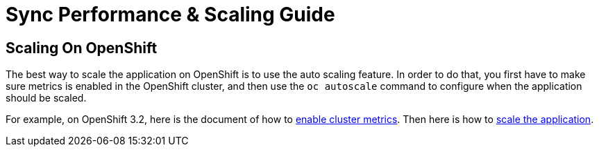 [[sync-performance-scaling-guide]]
= Sync Performance & Scaling Guide


== Scaling On OpenShift

The best way to scale the application on OpenShift is to use the auto scaling feature. In order to do that, you first have to make sure metrics is enabled in the OpenShift cluster, and then use the `oc autoscale` command to configure when the application should be scaled.

For example, on OpenShift 3.2, here is the document of how to https://docs.openshift.com/enterprise/3.2/install_config/cluster_metrics.html#metrics-deployer[enable cluster metrics]. Then here is how to https://docs.openshift.com/enterprise/3.2/dev_guide/pod_autoscaling.html#dev-guide-pod-autoscaling[scale the application].